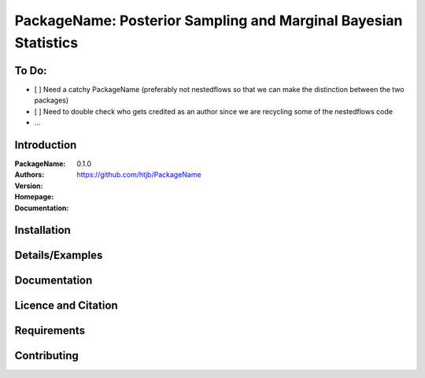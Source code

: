 ================================================================
PackageName: Posterior Sampling and Marginal Bayesian Statistics
================================================================

To Do:
-----

- [ ] Need a catchy PackageName (preferably not nestedflows so that we can
  make the distinction between the two packages)
- [ ] Need to double check who gets credited as an author since we are
  recycling some of the nestedflows code
- ...


Introduction
------------

:PackageName:
:Authors:
:Version: 0.1.0
:Homepage:  https://github.com/htjb/PackageName
:Documentation:

Installation
------------

Details/Examples
----------------

Documentation
-------------

Licence and Citation
--------------------

Requirements
------------

Contributing
------------
